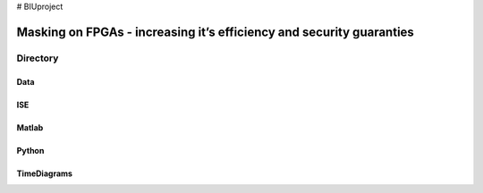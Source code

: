 # BIUproject

=====================================================================
Masking on FPGAs - increasing it’s efficiency and security guaranties
=====================================================================

Directory
=========

Data
----




ISE
---



Matlab
------

Python
------

TimeDiagrams
------------
